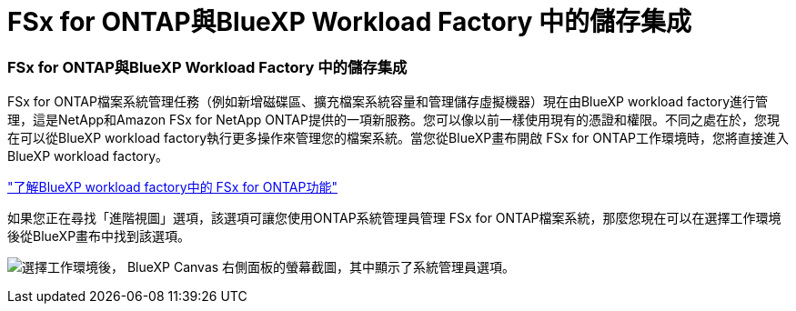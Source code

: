 = FSx for ONTAP與BlueXP Workload Factory 中的儲存集成
:allow-uri-read: 




=== FSx for ONTAP與BlueXP Workload Factory 中的儲存集成

FSx for ONTAP檔案系統管理任務（例如新增磁碟區、擴充檔案系統容量和管理儲存虛擬機器）現在由BlueXP workload factory進行管理，這是NetApp和Amazon FSx for NetApp ONTAP提供的一項新服務。您可以像以前一樣使用現有的憑證和權限。不同之處在於，您現在可以從BlueXP workload factory執行更多操作來管理您的檔案系統。當您從BlueXP畫布開啟 FSx for ONTAP工作環境時，您將直接進入BlueXP workload factory。

link:https://docs.netapp.com/us-en/workload-fsx-ontap/learn-fsx-ontap.html#features["了解BlueXP workload factory中的 FSx for ONTAP功能"^]

如果您正在尋找「進階視圖」選項，該選項可讓您使用ONTAP系統管理員管理 FSx for ONTAP檔案系統，那麼您現在可以在選擇工作環境後從BlueXP畫布中找到該選項。

image:https://raw.githubusercontent.com/NetAppDocs/bluexp-fsx-ontap/main/media/screenshot-system-manager.png["選擇工作環境後， BlueXP Canvas 右側面板的螢幕截圖，其中顯示了系統管理員選項。"]
